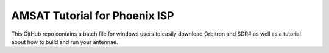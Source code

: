 AMSAT Tutorial for Phoenix ISP
=======================================

This GitHub repo contains a batch file for windows users to easily download Orbitron and SDR# as well as a tutorial about how to build and run your antennae.
